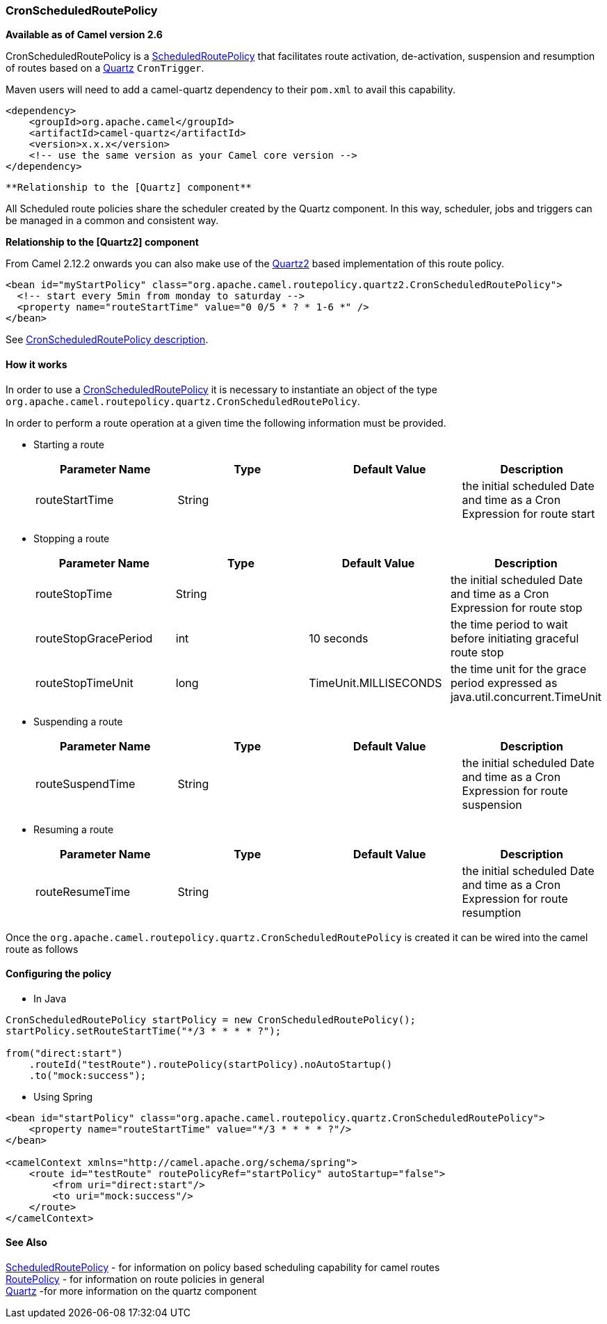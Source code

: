 [[ConfluenceContent]]
[[CronScheduledRoutePolicy-CronScheduledRoutePolicy]]
CronScheduledRoutePolicy
~~~~~~~~~~~~~~~~~~~~~~~~

*Available as of Camel version 2.6*

CronScheduledRoutePolicy is a
link:scheduledroutepolicy.html[ScheduledRoutePolicy] that facilitates
route activation, de-activation, suspension and resumption of routes
based on a link:quartz.html[Quartz] `CronTrigger`.

Maven users will need to add a camel-quartz dependency to their
`pom.xml` to avail this capability.

[source,brush:,java;,gutter:,false;,theme:,Default]
----
<dependency>
    <groupId>org.apache.camel</groupId>
    <artifactId>camel-quartz</artifactId>
    <version>x.x.x</version>
    <!-- use the same version as your Camel core version -->
</dependency>
----

[Tip]
====
 **Relationship to the [Quartz] component**

All Scheduled route policies share the scheduler created by the Quartz
component. In this way, scheduler, jobs and triggers can be managed in a
common and consistent way.

====

**Relationship to the [Quartz2] component**

From Camel 2.12.2 onwards you can also make use of the
link:quartz2.html[Quartz2] based implementation of this route policy.

[source,brush:,java;,gutter:,false;,theme:,Default]
----
<bean id="myStartPolicy" class="org.apache.camel.routepolicy.quartz2.CronScheduledRoutePolicy">
  <!-- start every 5min from monday to saturday -->
  <property name="routeStartTime" value="0 0/5 * ? * 1-6 *" />
</bean>
----

See link:cronscheduledroutepolicy.html[CronScheduledRoutePolicy
description].

[[CronScheduledRoutePolicy-Howitworks]]
How it works
^^^^^^^^^^^^

In order to use a
link:cronscheduledroutepolicy.html[CronScheduledRoutePolicy] it is
necessary to instantiate an object of the type
`org.apache.camel.routepolicy.quartz.CronScheduledRoutePolicy`.

In order to perform a route operation at a given time the following
information must be provided.

* Starting a route
+
[width="100%",cols="25%,25%,25%,25%",options="header",]
|=======================================================================
|Parameter Name |Type |Default Value |Description
|routeStartTime |String |  |the initial scheduled Date and time as a
Cron Expression for route start
|=======================================================================

* Stopping a route
+
[width="100%",cols="25%,25%,25%,25%",options="header",]
|=======================================================================
|Parameter Name |Type |Default Value |Description
|routeStopTime |String |  |the initial scheduled Date and time as a Cron
Expression for route stop

|routeStopGracePeriod |int |10 seconds |the time period to wait before
initiating graceful route stop

|routeStopTimeUnit |long |TimeUnit.MILLISECONDS |the time unit for the
grace period expressed as java.util.concurrent.TimeUnit
|=======================================================================

* Suspending a route
+
[width="100%",cols="25%,25%,25%,25%",options="header",]
|=======================================================================
|Parameter Name |Type |Default Value |Description
|routeSuspendTime |String |  |the initial scheduled Date and time as a
Cron Expression for route suspension
|=======================================================================

* Resuming a route
+
[width="100%",cols="25%,25%,25%,25%",options="header",]
|=======================================================================
|Parameter Name |Type |Default Value |Description
|routeResumeTime |String |  |the initial scheduled Date and time as a
Cron Expression for route resumption
|=======================================================================

Once the `org.apache.camel.routepolicy.quartz.CronScheduledRoutePolicy`
is created it can be wired into the camel route as follows

[[CronScheduledRoutePolicy-Configuringthepolicy]]
Configuring the policy
^^^^^^^^^^^^^^^^^^^^^^

* In Java

[source,brush:,java;,gutter:,false;,theme:,Default]
----
 
CronScheduledRoutePolicy startPolicy = new CronScheduledRoutePolicy();
startPolicy.setRouteStartTime("*/3 * * * * ?");
                
from("direct:start")
    .routeId("testRoute").routePolicy(startPolicy).noAutoStartup()
    .to("mock:success");
----

* Using Spring

[source,brush:,java;,gutter:,false;,theme:,Default]
----
<bean id="startPolicy" class="org.apache.camel.routepolicy.quartz.CronScheduledRoutePolicy">
    <property name="routeStartTime" value="*/3 * * * * ?"/>
</bean>
    
<camelContext xmlns="http://camel.apache.org/schema/spring">
    <route id="testRoute" routePolicyRef="startPolicy" autoStartup="false">
        <from uri="direct:start"/>
        <to uri="mock:success"/>
    </route>
</camelContext>
----

[[CronScheduledRoutePolicy-SeeAlso]]
See Also
^^^^^^^^

link:scheduledroutepolicy.html[ScheduledRoutePolicy] - for information
on policy based scheduling capability for camel routes +
link:routepolicy.html[RoutePolicy] - for information on route policies
in general +
link:quartz.html[Quartz] -for more information on the quartz component
